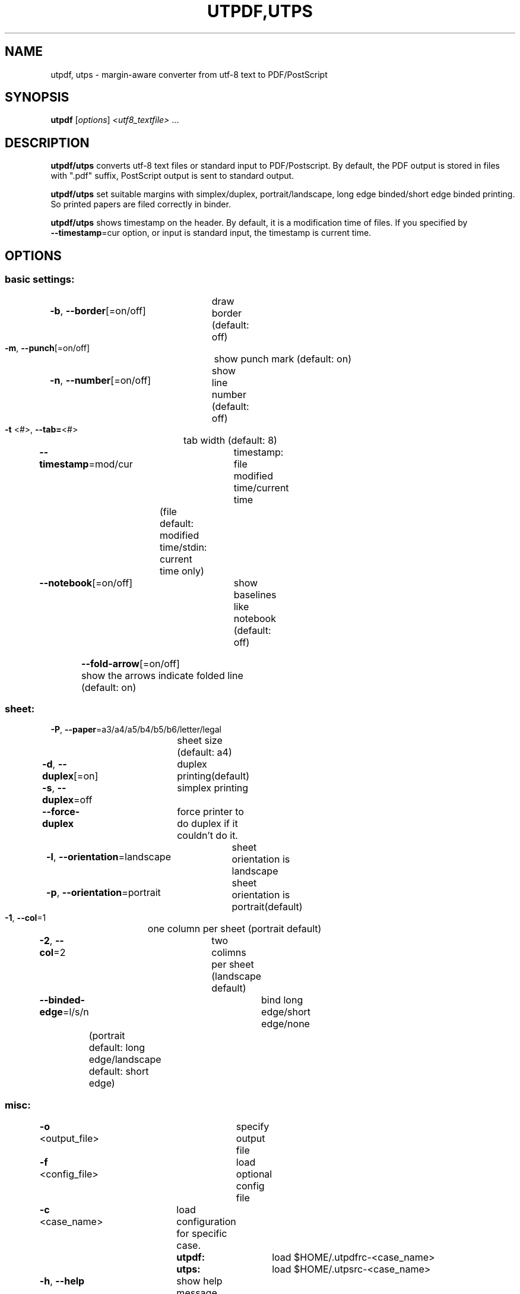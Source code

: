 .TH UTPDF,UTPS "1" "February 2021" "utpdf/utps ver.0.82" "User Commands"
.SH NAME
utpdf, utps \- margin\-aware converter from utf\-8 text to PDF/PostScript
.SH SYNOPSIS
.B utpdf
[\fI\,options\/\fR] \fI\,<utf8_textfile> \/\fR...
.SH DESCRIPTION
.B utpdf/utps
converts utf-8 text files or standard input to PDF/Postscript.
By default, the PDF output is stored in files with \f[CR]".pdf"\fR suffix,
PostScript output is sent to standard output.
.P
.B utpdf/utps
set suitable margins with simplex/duplex, portrait/landscape,
long edge binded/short edge binded printing.
So printed papers are filed correctly in binder.
.P
.B utpdf/utps
shows timestamp on the header. By default, it is
a modification time of files. If you specified by
\fB --timestamp\fR=cur option, or input is standard input, the timestamp is current time.
.\"
.SH OPTIONS
.IP
.SS basic settings:
.HP
\fB\-b\fR, \fB\-\-border\fR[=on/off]	draw border (default: off)
.TP
\fB\-m\fR, \fB\-\-punch\fR[=on/off]	show punch mark (default: on)
.HP
\fB\-n\fR, \fB\-\-number\fR[=on/off]	show line number (default: off)
.TP
\fB\-t\fR <#>, \fB\-\-tab=\fR<#>	tab width (default: 8)
.TP
\fB\-\-timestamp\fR=mod/cur	timestamp: file modified time/current time
		\fR(file default: modified time/stdin: current time only)
.TP
\fB\-\-notebook\fR[=on/off]	show baselines like notebook (default: off)
.HP
\fB\-\-fold\-arrow\fR[=on/off]	show the arrows indicate folded line
			(default: on)
.IP
.SS sheet:
.TP
\fB\-P\fR, \fB\-\-paper\fR=\fI\,\/\fRa3/a4/a5/b4/b5/b6/letter/legal
		sheet size (default: a4)
.TP
\fB\-d\fR, \fB\-\-duplex\fR[=on]	duplex printing(default)
.TP
\fB\-s\fR, \fB\-\-duplex\fR=off 	simplex printing
.TP
\fB\-\-force\-duplex\fR		force printer to do duplex if it couldn't do it.
.HP
\fB\-l\fR, \fB\-\-orientation\fR=landscape	sheet orientation is landscape
.HP
\fB\-p\fR, \fB\-\-orientation\fR=portrait	sheet orientation is portrait(default)
.TP
\fB\-1\fR, \fB\-\-col\fR=1		one column per sheet (portrait default)
.TP
\fB\-2\fR, \fB\-\-col\fR=2		two colimns per sheet (landscape default)
.TP
\fB\-\-binded-edge\fR=l/s/n		bind long edge/short edge/none
	(portrait default: long edge/landscape default: short edge)
.IP
.SS misc:
.TP
\fB\-o\fR <output_file>		specify output file
.TP
\fB\-f\fR <config_file>		load optional config file
.TP
\fB\-c\fR <case_name>		load configuration for specific case.
.br
		\fButpdf:\fR	load \f[CR]$HOME/.utpdfrc\-<case_name>\fR
.br
		\fButps:\fR	load \f[CR]$HOME/.utpsrc\-<case_name>\fR
.TP
\fB\-h\fR, \fB\-\-help\fR		show help message
.TP
\fB\-V\fR, \fB\-\-version\fR		show version
.TP
\fB\-\-inch\fR, \fB\-\-unit\fR=inch	length unit is inch
.TP
\fB\-\-mm\fR,   \fB\-\-unit\fR=mm	length unit is mm (defalt)
.IP
.SS body:
.TP
\fB\-F\fR <fontname>, \fB\-\-body\-font\fR=<fontname>
	body font (default: IPAGothic)
.TP
\fB\-S\fR <fontsize>, \fB\-\-body\-size\fR=<fontsize>
	font size in pt. (default: oneside 9.8pt./twoside 6.6pt.)
.TP
\fB\-\-body\-weight\fR=light/normal/bold/100\-1000
	body font weight (default: normal)
.br
	light: 300, normal: 400, bold: 700	
.TP
\fB\-\-body\-slant\fR=normal/italic/oblique
	body font slant (default: normal)
.TP
\fB\-\-body\-spacing=\fR<point>		space between lines (default: 1.00pt)
.IP
.SS header:
.TP
\fB\-\-header\fR[=on/off]		header on/off (default: on)
.TP
\fB\-\-header\-text\fR[=<text>]		center text of header (default: filename)
.HP
\fB\-\-header\-font\fR=<fontname>	font of center text (default: sans\-serif)
.TP
\fB\-\-header\-size\fR=<fontsize>	font size of center text
	(default: one column 16.0pt./two columns 9.0pt.)
.TP
\fB\-\-header\-weight\fR=light/normal/bold/100\-1000
	font weight of cenrer text (default: bold)
.TP
\fB\-\-header\-slant\fR=normal/italic/oblique
	header font slant (default: normal)
.TP
\fB\-\-header\-side\-size\fR=<fontsize>
	font size of side part(date & page)
.br		
	(default: 10.56/5.94 = header\-size * 0.66)
.TP
\fB\-\-header\-side\-slant\fR=normal/italic/oblique
	side font slant (default: same as center)
.TP
\fB\-\-header\-side\-weight\fR=light/normal/bold/100\-1000
	side font weight (default: same as center)
.TP
\fB\-\-date\-format\fR[=<format>]
	date header's format. it's format is \f[CR]strftime(3)\fR's one.
.br
	(default: %D %R)
.IP
.SS watermark:
.TP
\fB\-\-watermark\-text\fR=<text>	text of watermark
.TP
\fB\-\-watermark\-font\fR=<fontname>	watermark font name (default: sans\-serif)
.TP
\fB\-\-watermark\-slant\fR=normal/italic/oblique
		watermark font slant (defaullt: normal)
.TP
\fB\-\-watermark\-weight\fR=light/normal/bold/100\-1000
		watermark font weight (default: bold)
.TP
\fB\-\-watermark\-color\fR=<red digit>,<green digit>,<blue digit>
		watermark color (default: 230,230,255)
.br
		each digit must be 0\-255.
.IP
.SS margins:
.TP
\fB\-\-binding\fR=<length>
binding margin (default: 25.4mm/1.0inch)
.TP
\fB\-\-left\fR=<length>
left margin    (default: 12.7mm/0.5inch)
.TP
\fB\-\-right\fR=<length>
right margin   (default: 12.7mm/0.5inch)
.TP
\fB\-\-top\fR=<length>
top margin     (default: 12.7mm/0.5inch)
.TP
\fB\-\-bottom\fR=<length>
bottom margin  (default: 12.7mm/0.5inch)
.TP
\fB\-\-divide\fR=<length>
distance between two sides (default: 6.3mm/0.2inch)
.PP
.\"
.SH EXAMPLES
Most simple example:
.br
\f[CR]$ utpdf foo.c \fR
.br
makes one pdf file, \f[CR]foo.c.pdf\fR.
.br
Another example:
.br
\f[CR]$ utpdf foo.c bar.c \fR
.br
makes two pdf files, \f[CR]foo.c.pdf, bar.c.pdf\fR.
.br
however:
.br
\f[CR]$ utpdf foo.c bar.c -o baz.pdf\fR
.br
makes only one pdf file, \f[CR]baz.pdf\fR,
which contains \f[CR]foo.c\fR and \f[CR]bar.c\fR.
.P
If you want print file:
.br
\f[CR]$ utps foo.c | lpr\fR
.br
so \f[CR]foo.c\fR will be printed by default printer.
.br
If the printer has duplex printing capability, \f[CR]foo.c\fR
is printed by two-sided per paper. If you dare to want to print by one-sided
per paper:
.br
\f[CR]$ utps -s foo.c | lpr\fR
.br
You can print multiple files at once by:
.br
\f[CR]$ utps foo.c bar.c | lpr\fR
.\"
.SH CONFIGURATAION
.B utpdf
reads \f[CR]$HOME/.utpdfrc\fR as configuration first.
.B utps
reads \f[CR]$HOME/.utpsrc\fR in the same way.
These configuration files are text file, and their each line format is
\f[CR]<key>: <value>\fR.
.br
\f[CR]<key>\fR is same as two-dashed command line option's name, and
\f[CR]<value>\fR is a value of the option.
Therefore, a command line option:
.B \-\-<key>=<value>
is equivalent to a configuration: \f[CR]<key>: <value>\fR.
.br
If the first character of one line is \f[CR]#\fR, it is a comment line.
.br
Settings in the configuration file can be overrided by command line option.
.br
For example, if you want disable header, set
.B \-\-header=off
on command line, or you should write \f[CR]header: off\fR in configuration file.
.SS Example
\f[CR]# sample configuration
.br
number: on
.br
orientation: l
.br
body-font: IPAMincho
.br
body-size: 12
.br
#
\fR
.br
means: show line number, sheet orientation is landscape,
text body font is IPAMincho and it's size is 12point.
.\"
.SH BUGS
.SS utpdf and utps:
.br
Only alphabet name fonts
(in regular expression, its name is \f[CR][A-Za-z0-9\\ \\\-]+\fR) 
can be used due to Pango limitation.
.P
.SS utps:
.br
Some printers could not always print by duplex,
even if it has duplex printing ability. In this case, please try
\fB\-\-force\-duplex\fR option.
.P
Some printers could not fit page correctly. it prints little bit offset images.
.P
.SH COPYRIGHT
Copyright \(co 2021 by Akihiro SHIMIZU
.PP
Licensed under the Apache License, Version 2.0 (the "License");
you may not use this file except in compliance with the License.
You may obtain a copy of the License at
.PP
http://www.apache.org/licenses/LICENSE\-2.0
.PP
Unless required by applicable law or agreed to in writing, software
distributed under the License is distributed on an "AS IS" BASIS,
WITHOUT WARRANTIES OR CONDITIONS OF ANY KIND, either express or implied.
See the License for the specific language governing permissions and
limitations under the License.
